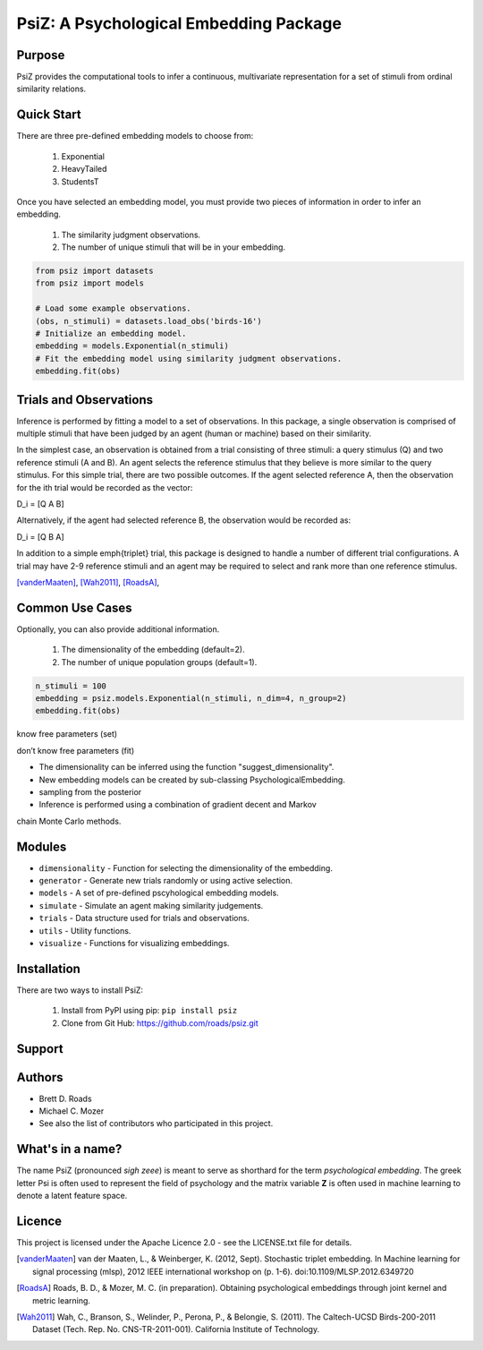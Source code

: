 =======================================
PsiZ: A Psychological Embedding Package
=======================================

Purpose
-------
PsiZ provides the computational tools to infer a continuous, multivariate
representation for a set of stimuli from ordinal similarity relations.

Quick Start
-----------
There are three pre-defined embedding models to choose from:

   1. Exponential
   2. HeavyTailed
   3. StudentsT

Once you have selected an embedding model, you must provide two pieces of
information in order to infer an embedding.

   1. The similarity judgment observations.
   2. The number of unique stimuli that will be in your embedding.

.. code-block:: python

  from psiz import datasets
  from psiz import models

  # Load some example observations.
  (obs, n_stimuli) = datasets.load_obs('birds-16')
  # Initialize an embedding model.
  embedding = models.Exponential(n_stimuli)
  # Fit the embedding model using similarity judgment observations.
  embedding.fit(obs)

Trials and Observations
-----------------------
Inference is performed by fitting a model to a set of observations. In this
package, a single observation is comprised of multiple stimuli that have been
judged by an agent (human or machine) based on their similarity. 

In the simplest case, an observation is obtained from a trial consisting of
three stimuli: a query stimulus (Q) and two reference stimuli (A and B). An
agent selects the reference stimulus that they believe is more similar to the
query stimulus. For this simple trial, there are two possible outcomes. If the
agent selected reference A, then the observation for the ith trial would be
recorded as the vector: 

D_i = [Q A B]

Alternatively, if the agent had selected reference B, the observation would be
recorded as:

D_i = [Q B A]

In addition to a simple \emph{triplet} trial, this package is designed to
handle a number of different trial configurations. A trial may have 2-9
reference stimuli and an agent may be required to select and rank more than
one reference stimulus. 

[vanderMaaten]_, [Wah2011]_, [RoadsA]_,

Common Use Cases
----------------
Optionally, you can also provide additional information.

   1. The dimensionality of the embedding (default=2).
   2. The number of unique population groups (default=1).

.. code-block:: python
  
  n_stimuli = 100
  embedding = psiz.models.Exponential(n_stimuli, n_dim=4, n_group=2)
  embedding.fit(obs)


know free parameters (set)

don’t know free parameters (fit)

- The dimensionality can be inferred using the function "suggest_dimensionality".

- New embedding models can be created by sub-classing PsychologicalEmbedding.

- sampling from the posterior

- Inference is performed using a combination of gradient decent and Markov
chain Monte Carlo methods.

Modules
-------
* ``dimensionality`` - Function for selecting the dimensionality of the embedding.
* ``generator`` - Generate new trials randomly or using active selection.
* ``models`` - A set of pre-defined pscyhological embedding models.
* ``simulate`` - Simulate an agent making similarity judgements.
* ``trials`` - Data structure used for trials and observations.
* ``utils`` - Utility functions.
* ``visualize`` - Functions for visualizing embeddings.

Installation
------------
There are two ways to install PsiZ:

   1. Install from PyPI using pip: ``pip install psiz``
   2. Clone from Git Hub: https://github.com/roads/psiz.git

Support
-------

Authors
-------
- Brett D. Roads
- Michael C. Mozer
- See also the list of contributors who participated in this project.

What's in a name?
-----------------
The name PsiZ (pronounced *sigh zeee*) is meant to serve as shorthard
for the term *psychological embedding*. The greek letter Psi is often used to
represent the field of psychology and the matrix variable **Z** is often used
in machine learning to denote a latent feature space.

Licence
-------
This project is licensed under the Apache Licence 2.0 - see the LICENSE.txt file for details.

.. [vanderMaaten] van der Maaten, L., & Weinberger, K. (2012, Sept). Stochastic triplet
   embedding. In Machine learning for signal processing (mlsp), 2012 IEEE
   international workshop on (p. 1-6). doi:10.1109/MLSP.2012.6349720
.. [RoadsA] Roads, B. D., & Mozer, M. C. (in preparation). Obtaining psychological
   embeddings through joint kernel and metric learning.
.. [Wah2011] Wah, C., Branson, S., Welinder, P., Perona, P., & Belongie, S. (2011). The
   Caltech-UCSD Birds-200-2011 Dataset (Tech. Rep. No. CNS-TR-2011-001).
   California Institute of Technology.
